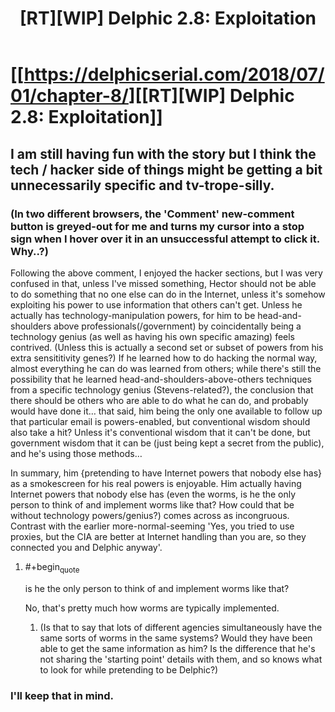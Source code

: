 #+TITLE: [RT][WIP] Delphic 2.8: Exploitation

* [[https://delphicserial.com/2018/07/01/chapter-8/][[RT][WIP] Delphic 2.8: Exploitation]]
:PROPERTIES:
:Author: 9adam4
:Score: 11
:DateUnix: 1530520653.0
:END:

** I am still having fun with the story but I think the tech / hacker side of things might be getting a bit unnecessarily specific and tv-trope-silly.
:PROPERTIES:
:Author: sparr
:Score: 4
:DateUnix: 1530549421.0
:END:

*** (In two different browsers, the 'Comment' new-comment button is greyed-out for me and turns my cursor into a stop sign when I hover over it in an unsuccessful attempt to click it. Why..?)

Following the above comment, I enjoyed the hacker sections, but I was very confused in that, unless I've missed something, Hector should not be able to do something that no one else can do in the Internet, unless it's somehow exploiting his power to use information that others can't get. Unless he actually has technology-manipulation powers, for him to be head-and-shoulders above professionals(/government) by coincidentally being a technology genius (as well as having his own specific amazing) feels contrived. (Unless this is actually a second set or subset of powers from his extra sensititivity genes?) If he learned how to do hacking the normal way, almost everything he can do was learned from others; while there's still the possibility that he learned head-and-shoulders-above-others techniques from a specific technology genius (Stevens-related?), the conclusion that there should be others who are able to do what he can do, and probably would have done it... that said, him being the only one available to follow up that particular email is powers-enabled, but conventional wisdom should also take a hit? Unless it's conventional wisdom that it can't be done, but government wisdom that it can be (just being kept a secret from the public), and he's using those methods...

In summary, him {pretending to have Internet powers that nobody else has} as a smokescreen for his real powers is enjoyable. Him actually having Internet powers that nobody else has (even the worms, is he the only person to think of and implement worms like that? How could that be without technology powers/genius?) comes across as incongruous. Contrast with the earlier more-normal-seeming 'Yes, you tried to use proxies, but the CIA are better at Internet handling than you are, so they connected you and Delphic anyway'.
:PROPERTIES:
:Author: MultipartiteMind
:Score: 3
:DateUnix: 1530587564.0
:END:

**** #+begin_quote
  is he the only person to think of and implement worms like that?
#+end_quote

No, that's pretty much how worms are typically implemented.
:PROPERTIES:
:Author: 9adam4
:Score: 4
:DateUnix: 1530630541.0
:END:

***** (Is that to say that lots of different agencies simultaneously have the same sorts of worms in the same systems? Would they have been able to get the same information as him? Is the difference that he's not sharing the 'starting point' details with them, and so knows what to look for while pretending to be Delphic?)
:PROPERTIES:
:Author: MultipartiteMind
:Score: 2
:DateUnix: 1533524679.0
:END:


*** I'll keep that in mind.
:PROPERTIES:
:Author: 9adam4
:Score: 2
:DateUnix: 1530571370.0
:END:
